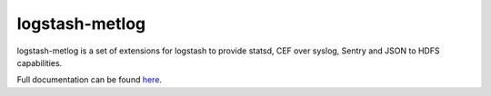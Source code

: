 ===============
logstash-metlog
===============

logstash-metlog is a set of extensions for logstash to provide statsd,
CEF over syslog, Sentry and JSON to HDFS capabilities.

Full documentation can be found `here
<http://logstash-metlog.rtfd.org/>`_.

